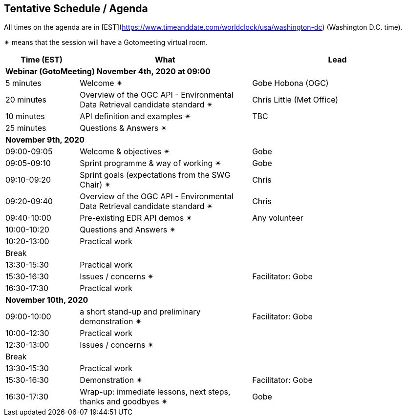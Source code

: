== Tentative Schedule / Agenda

All times on the agenda are in [EST](https://www.timeanddate.com/worldclock/usa/washington-dc) (Washington D.C. time).

&#10036; means that the session will have a Gotomeeting virtual room.

[cols="3,7,7a",options="header",]
|===
|*Time* (EST) |*What* |*Lead*
3+|*Webinar (GotoMeeting) November 4th, 2020 at 09:00*
|5 minutes | Welcome &#10036;| Gobe Hobona (OGC)
|20 minutes | Overview of the OGC API - Environmental Data Retrieval candidate standard  &#10036;| Chris Little (Met Office)
|10 minutes | API definition and examples  &#10036;| TBC
|25 minutes |Questions & Answers &#10036;|
3+|*November 9th, 2020*
|09:00-09:05 |Welcome & objectives &#10036; | Gobe
|09:05-09:10 |Sprint programme & way of working &#10036; |  Gobe
|09:10-09:20 |Sprint goals (expectations from the SWG Chair)  &#10036;| Chris
|09:20-09:40 |Overview of the OGC API - Environmental Data Retrieval candidate standard  &#10036;| Chris
|09:40-10:00 |Pre-existing EDR API demos  &#10036;| Any volunteer
|10:00-10:20 |Questions and Answers &#10036;|
|10:20-13:00 |Practical work|
|Break| |
|13:30-15:30 |Practical work|
|15:30-16:30 |Issues / concerns &#10036; | Facilitator:  Gobe
|16:30-17:30 |Practical work|
3+|*November 10th, 2020*
|09:00-10:00 |a short stand-up and preliminary demonstration &#10036; |Facilitator: Gobe
|10:00-12:30 |Practical work|
|12:30-13:00 |Issues / concerns &#10036;|
|Break| |
|13:30-15:30 |Practical work|
|15:30-16:30
a|Demonstration &#10036;
|Facilitator: Gobe
|16:30-17:30 |Wrap-up: immediate lessons, next steps, thanks and goodbyes &#10036; | Gobe
|===

